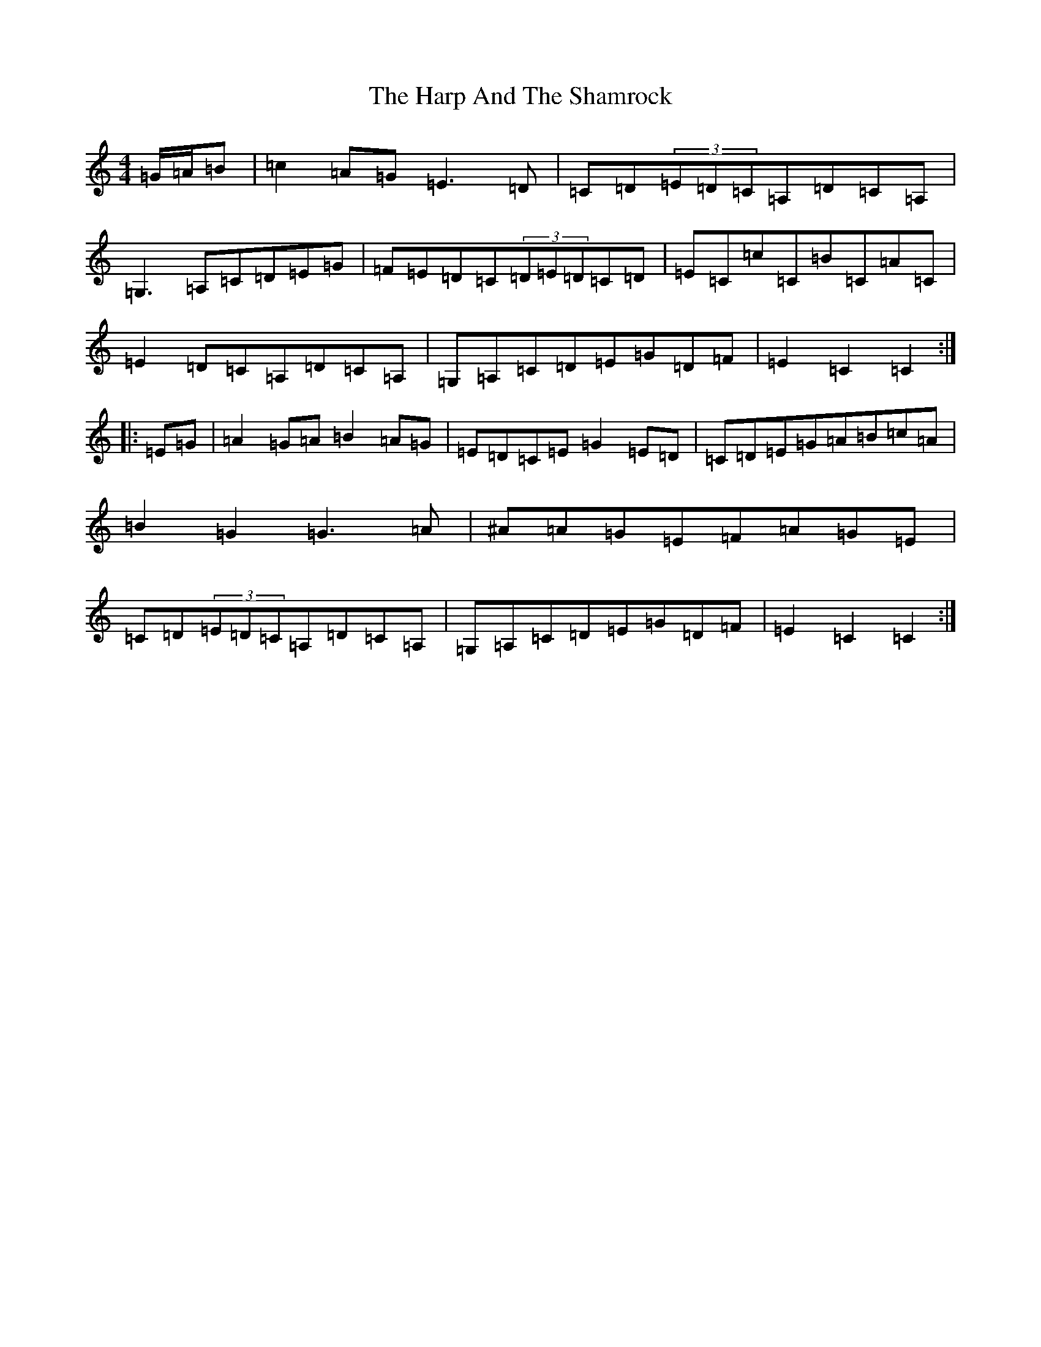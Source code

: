X: 12392
T: Harp And The Shamrock, The
S: https://thesession.org/tunes/1802#setting1802
Z: G Major
R: hornpipe
M:4/4
L:1/8
K: C Major
=G/2=A/2=B|=c2=A=G=E3=D|=C=D(3=E=D=C=A,=D=C=A,|=G,3=A,=C=D=E=G|=F=E=D=C(3=D=E=D=C=D|=E=C=c=C=B=C=A=C|=E2=D=C=A,=D=C=A,|=G,=A,=C=D=E=G=D=F|=E2=C2=C2:||:=E=G|=A2=G=A=B2=A=G|=E=D=C=E=G2=E=D|=C=D=E=G=A=B=c=A|=B2=G2=G3=A|^A=A=G=E=F=A=G=E|=C=D(3=E=D=C=A,=D=C=A,|=G,=A,=C=D=E=G=D=F|=E2=C2=C2:|